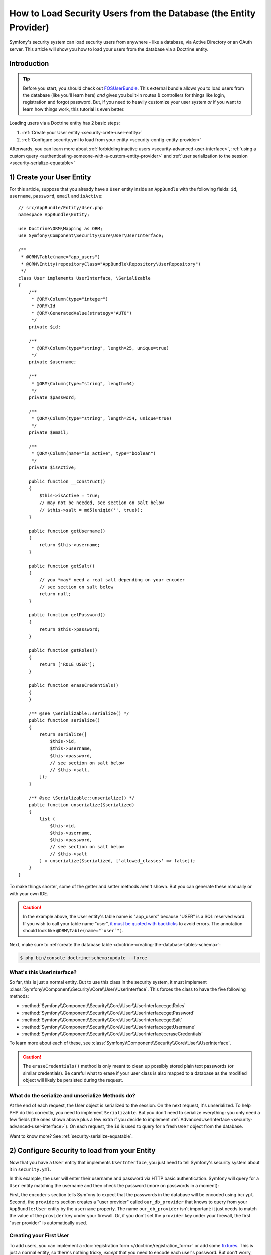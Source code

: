 .. index::
   single: Security; User provider
   single: Security; Entity provider

How to Load Security Users from the Database (the Entity Provider)
==================================================================

Symfony's security system can load security users from anywhere - like a
database, via Active Directory or an OAuth server. This article will show
you how to load your users from the database via a Doctrine entity.

Introduction
------------

.. tip::

    Before you start, you should check out `FOSUserBundle`_. This external
    bundle allows you to load users from the database (like you'll learn here)
    *and* gives you built-in routes & controllers for things like login,
    registration and forgot password. But, if you need to heavily customize
    your user system *or* if you want to learn how things work, this tutorial
    is even better.

Loading users via a Doctrine entity has 2 basic steps:

#. :ref:`Create your User entity <security-crete-user-entity>`
#. :ref:`Configure security.yml to load from your entity <security-config-entity-provider>`

Afterwards, you can learn more about :ref:`forbidding inactive users <security-advanced-user-interface>`,
:ref:`using a custom query <authenticating-someone-with-a-custom-entity-provider>`
and :ref:`user serialization to the session <security-serialize-equatable>`

.. _security-crete-user-entity:
.. _the-data-model:

1) Create your User Entity
--------------------------

For this article, suppose that you already have a ``User`` entity inside an
``AppBundle`` with the following fields: ``id``, ``username``, ``password``,
``email`` and ``isActive``::

    // src/AppBundle/Entity/User.php
    namespace AppBundle\Entity;

    use Doctrine\ORM\Mapping as ORM;
    use Symfony\Component\Security\Core\User\UserInterface;

    /**
     * @ORM\Table(name="app_users")
     * @ORM\Entity(repositoryClass="AppBundle\Repository\UserRepository")
     */
    class User implements UserInterface, \Serializable
    {
        /**
         * @ORM\Column(type="integer")
         * @ORM\Id
         * @ORM\GeneratedValue(strategy="AUTO")
         */
        private $id;

        /**
         * @ORM\Column(type="string", length=25, unique=true)
         */
        private $username;

        /**
         * @ORM\Column(type="string", length=64)
         */
        private $password;

        /**
         * @ORM\Column(type="string", length=254, unique=true)
         */
        private $email;

        /**
         * @ORM\Column(name="is_active", type="boolean")
         */
        private $isActive;

        public function __construct()
        {
            $this->isActive = true;
            // may not be needed, see section on salt below
            // $this->salt = md5(uniqid('', true));
        }

        public function getUsername()
        {
            return $this->username;
        }

        public function getSalt()
        {
            // you *may* need a real salt depending on your encoder
            // see section on salt below
            return null;
        }

        public function getPassword()
        {
            return $this->password;
        }

        public function getRoles()
        {
            return ['ROLE_USER'];
        }

        public function eraseCredentials()
        {
        }

        /** @see \Serializable::serialize() */
        public function serialize()
        {
            return serialize([
                $this->id,
                $this->username,
                $this->password,
                // see section on salt below
                // $this->salt,
            ]);
        }

        /** @see \Serializable::unserialize() */
        public function unserialize($serialized)
        {
            list (
                $this->id,
                $this->username,
                $this->password,
                // see section on salt below
                // $this->salt
            ) = unserialize($serialized, ['allowed_classes' => false]);
        }
    }

To make things shorter, some of the getter and setter methods aren't shown.
But you can generate these manually or with your own IDE.

.. caution::

    In the example above, the User entity's table name is "app_users" because
    "USER" is a SQL reserved word. If you wish to call your table name "user",
    `it must be quoted with backticks`_ to avoid errors. The annotation should
    look like ``@ORM\Table(name="`user`")``.

Next, make sure to :ref:`create the database table <doctrine-creating-the-database-tables-schema>`:

.. code-block:: terminal

    $ php bin/console doctrine:schema:update --force

What's this UserInterface?
~~~~~~~~~~~~~~~~~~~~~~~~~~

So far, this is just a normal entity. But to use this class in the
security system, it must implement
:class:`Symfony\\Component\\Security\\Core\\User\\UserInterface`. This
forces the class to have the five following methods:

* :method:`Symfony\\Component\\Security\\Core\\User\\UserInterface::getRoles`
* :method:`Symfony\\Component\\Security\\Core\\User\\UserInterface::getPassword`
* :method:`Symfony\\Component\\Security\\Core\\User\\UserInterface::getSalt`
* :method:`Symfony\\Component\\Security\\Core\\User\\UserInterface::getUsername`
* :method:`Symfony\\Component\\Security\\Core\\User\\UserInterface::eraseCredentials`

To learn more about each of these, see :class:`Symfony\\Component\\Security\\Core\\User\\UserInterface`.

.. caution::

    The ``eraseCredentials()`` method is only meant to clean up possibly stored
    plain text passwords (or similar credentials). Be careful what to erase
    if your user class is also mapped to a database as the modified object
    will likely be persisted during the request.

What do the serialize and unserialize Methods do?
~~~~~~~~~~~~~~~~~~~~~~~~~~~~~~~~~~~~~~~~~~~~~~~~~

At the end of each request, the User object is serialized to the session.
On the next request, it's unserialized. To help PHP do this correctly, you
need to implement ``Serializable``. But you don't need to serialize everything:
you only need a few fields (the ones shown above plus a few extra if you
decide to implement :ref:`AdvancedUserInterface <security-advanced-user-interface>`).
On each request, the ``id`` is used to query for a fresh ``User`` object
from the database.

Want to know more? See :ref:`security-serialize-equatable`.

.. _authenticating-someone-against-a-database:
.. _security-config-entity-provider:

2) Configure Security to load from your Entity
----------------------------------------------

Now that you have a ``User`` entity that implements ``UserInterface``, you
just need to tell Symfony's security system about it in ``security.yml``.

In this example, the user will enter their username and password via HTTP
basic authentication. Symfony will query for a ``User`` entity matching
the username and then check the password (more on passwords in a moment):

.. configuration-block::

    .. code-block:: yaml

        # app/config/security.yml
        security:
            encoders:
                AppBundle\Entity\User:
                    algorithm: bcrypt

            # ...

            providers:
                our_db_provider:
                    entity:
                        class: AppBundle:User
                        property: username
                        # if you're using multiple entity managers
                        # manager_name: customer

            firewalls:
                main:
                    pattern:    ^/
                    http_basic: ~
                    provider: our_db_provider

            # ...

    .. code-block:: xml

        <!-- app/config/security.xml -->
        <?xml version="1.0" encoding="UTF-8"?>
        <srv:container xmlns="http://symfony.com/schema/dic/security"
            xmlns:xsi="http://www.w3.org/2001/XMLSchema-instance"
            xmlns:srv="http://symfony.com/schema/dic/services"
            xsi:schemaLocation="http://symfony.com/schema/dic/services
                http://symfony.com/schema/dic/services/services-1.0.xsd">

            <config>
                <encoder class="AppBundle\Entity\User" algorithm="bcrypt" />

                <!-- ... -->

                <provider name="our_db_provider">
                    <!-- if you're using multiple entity managers, add:
                         manager-name="customer" -->
                    <entity class="AppBundle:User" property="username" />
                </provider>

                <firewall name="main" pattern="^/" provider="our_db_provider">
                    <http-basic />
                </firewall>

                <!-- ... -->
            </config>
        </srv:container>

    .. code-block:: php

        // app/config/security.php
        use AppBundle\Entity\User;

        $container->loadFromExtension('security', [
            'encoders' => [
                User::class => [
                    'algorithm' => 'bcrypt',
                ],
            ],

            // ...

            'providers' => [
                'our_db_provider' => [
                    'entity' => [
                        'class'    => 'AppBundle:User',
                        'property' => 'username',
                    ],
                ],
            ],
            'firewalls' => [
                'main' => [
                    'pattern'    => '^/',
                    'http_basic' => null,
                    'provider'   => 'our_db_provider',
                ],
            ],

            // ...
        ]);

First, the ``encoders`` section tells Symfony to expect that the passwords
in the database will be encoded using ``bcrypt``. Second, the ``providers``
section creates a "user provider" called ``our_db_provider`` that knows to
query from your ``AppBundle:User`` entity by the ``username`` property. The
name ``our_db_provider`` isn't important: it just needs to match the value
of the ``provider`` key under your firewall. Or, if you don't set the ``provider``
key under your firewall, the first "user provider" is automatically used.

Creating your First User
~~~~~~~~~~~~~~~~~~~~~~~~

To add users, you can implement a :doc:`registration form </doctrine/registration_form>`
or add some `fixtures`_. This is just a normal entity, so there's nothing
tricky, *except* that you need to encode each user's password. But don't
worry, Symfony gives you a service that will do this for you. See :doc:`/security/password_encoding`
for details.

Below is an export of the ``app_users`` table from MySQL with user ``admin``
and password ``admin`` (which has been encoded).

.. code-block:: terminal

    $ mysql> SELECT * FROM app_users;
    +----+----------+--------------------------------------------------------------+--------------------+-----------+
    | id | username | password                                                     | email              | is_active |
    +----+----------+--------------------------------------------------------------+--------------------+-----------+
    |  1 | admin    | $2a$08$jHZj/wJfcVKlIwr5AvR78euJxYK7Ku5kURNhNx.7.CSIJ3Pq6LEPC | admin@example.com  |         1 |
    +----+----------+--------------------------------------------------------------+--------------------+-----------+

.. sidebar:: Do you need to use a Salt property?

    If you use ``bcrypt`` or ``argon2i``, no. Otherwise, yes. All passwords must
    be hashed with a salt, but ``bcrypt`` and ``argon2i`` do this internally.
    Since this tutorial *does* use ``bcrypt``, the ``getSalt()`` method in
    ``User`` can just return ``null`` (it's not used). If you use a different
    algorithm, you'll need to uncomment the ``salt`` lines in the ``User``
    entity and add a persisted ``salt`` property.

.. _security-advanced-user-interface:

Forbid Inactive Users (AdvancedUserInterface)
---------------------------------------------

If a User's ``isActive`` property is set to ``false`` (i.e. ``is_active``
is 0 in the database), the user will still be able to login to the site
normally.

To exclude inactive users, change your ``User`` class to implement
:class:`Symfony\\Component\\Security\\Core\\User\\AdvancedUserInterface`.
This extends :class:`Symfony\\Component\\Security\\Core\\User\\UserInterface`,
so you only need the new interface::

    // src/AppBundle/Entity/User.php

    use Symfony\Component\Security\Core\User\AdvancedUserInterface;
    // ...

    class User implements AdvancedUserInterface, \Serializable
    {
        // ...

        public function isAccountNonExpired()
        {
            return true;
        }

        public function isAccountNonLocked()
        {
            return true;
        }

        public function isCredentialsNonExpired()
        {
            return true;
        }

        public function isEnabled()
        {
            return $this->isActive;
        }

        // serialize and unserialize must be updated - see below
        public function serialize()
        {
            return serialize([
                // ...
                $this->isActive,
            ]);
        }
        public function unserialize($serialized)
        {
            list (
                // ...
                $this->isActive,
            ) = unserialize($serialized);
        }
    }

The :class:`Symfony\\Component\\Security\\Core\\User\\AdvancedUserInterface`
interface adds four extra methods to validate the account status:

* :method:`Symfony\\Component\\Security\\Core\\User\\AdvancedUserInterface::isAccountNonExpired`
  checks whether the user's account has expired;
* :method:`Symfony\\Component\\Security\\Core\\User\\AdvancedUserInterface::isAccountNonLocked`
  checks whether the user is locked;
* :method:`Symfony\\Component\\Security\\Core\\User\\AdvancedUserInterface::isCredentialsNonExpired`
  checks whether the user's credentials (password) has expired;
* :method:`Symfony\\Component\\Security\\Core\\User\\AdvancedUserInterface::isEnabled`
  checks whether the user is enabled.

If *any* of these return ``false``, the user won't be allowed to login. You
can choose to have persisted properties for all of these, or whatever you
need (in this example, only ``isActive`` pulls from the database).

So what's the difference between the methods? Each returns a slightly different
error message (and these can be translated when you render them in your login
template to customize them further).

.. note::

    If you use ``AdvancedUserInterface``, you also need to add any of the
    properties used by these methods (like ``isActive``) to the ``serialize()``
    and ``unserialize()`` methods. If you *don't* do this, your user may
    not be deserialized correctly from the session on each request.

Congrats! Your database-loading security system is all setup! Next, add a
true :doc:`login form </security/form_login_setup>` instead of HTTP Basic
or keep reading for other topics.

.. _authenticating-someone-with-a-custom-entity-provider:

Using a Custom Query to Load the User
-------------------------------------

It would be great if a user could login with their username *or* email, as
both are unique in the database. Unfortunately, the native entity provider
is only able to handle querying via a single property on the user.

To do this, make your ``UserRepository`` implement a special
:class:`Symfony\\Bridge\\Doctrine\\Security\\User\\UserLoaderInterface`. This
interface only requires one method: ``loadUserByUsername($username)``::

    // src/AppBundle/Repository/UserRepository.php
    namespace AppBundle\Repository;

    use Symfony\Bridge\Doctrine\Security\User\UserLoaderInterface;
    use Doctrine\ORM\EntityRepository;

    class UserRepository extends EntityRepository implements UserLoaderInterface
    {
        public function loadUserByUsername($username)
        {
            return $this->createQueryBuilder('u')
                ->where('u.username = :username OR u.email = :email')
                ->setParameter('username', $username)
                ->setParameter('email', $username)
                ->getQuery()
                ->getOneOrNullResult();
        }
    }

.. tip::

    Don't forget to add the repository class to the
    :doc:`mapping definition of your entity </doctrine/repository>`.

To finish this, just remove the ``property`` key from the user provider in
``security.yml``:

.. configuration-block::

    .. code-block:: yaml

        # app/config/security.yml
        security:
            # ...

            providers:
                our_db_provider:
                    entity:
                        class: AppBundle:User

    .. code-block:: xml

        <!-- app/config/security.xml -->
        <?xml version="1.0" encoding="UTF-8"?>
        <srv:container xmlns="http://symfony.com/schema/dic/security"
            xmlns:xsi="http://www.w3.org/2001/XMLSchema-instance"
            xmlns:srv="http://symfony.com/schema/dic/services"
            xsi:schemaLocation="http://symfony.com/schema/dic/services
                http://symfony.com/schema/dic/services/services-1.0.xsd">

            <config>
                <!-- ... -->

                <provider name="our_db_provider">
                    <entity class="AppBundle:User" />
                </provider>
            </config>
        </srv:container>

    .. code-block:: php

        // app/config/security.php
        $container->loadFromExtension('security', [
            // ...

            'providers' => [
                'our_db_provider' => [
                    'entity' => [
                        'class' => 'AppBundle:User',
                    ],
                ],
            ],
        ]);

This tells Symfony to *not* query automatically for the User. Instead, when
someone logs in, the ``loadUserByUsername()`` method on ``UserRepository``
will be called.

.. _security-serialize-equatable:

Understanding serialize and how a User is Saved in the Session
--------------------------------------------------------------

If you're curious about the importance of the ``serialize()`` method inside
the ``User`` class or how the User object is serialized or deserialized, then
this section is for you. If not, feel free to skip this.

Once the user is logged in, the entire User object is serialized into the
session. On the next request, the User object is deserialized. Then, the value
of the ``id`` property is used to re-query for a fresh User object from the
database. Finally, the fresh User object is compared to the deserialized
User object to make sure that they represent the same user. For example, if
the ``username`` on the 2 User objects doesn't match for some reason, then
the user will be logged out for security reasons.

Even though this all happens automatically, there are a few important side-effects.

First, the :phpclass:`Serializable` interface and its ``serialize()`` and ``unserialize()``
methods have been added to allow the ``User`` class to be serialized
to the session. This may or may not be needed depending on your setup,
but it's probably a good idea. In theory, only the ``id`` needs to be serialized,
because the :method:`Symfony\\Bridge\\Doctrine\\Security\\User\\EntityUserProvider::refreshUser`
method refreshes the user on each request by using the ``id`` (as explained
above). This gives us a "fresh" User object.

But Symfony also uses the ``username``, ``salt``, and ``password`` to verify
that the User has not changed between requests (it also calls your ``AdvancedUserInterface``
methods if you implement it). Failing to serialize these may cause you to
be logged out on each request. If your user implements the
:class:`Symfony\\Component\\Security\\Core\\User\\EquatableInterface`,
then instead of these properties being checked, your :method:`Symfony\\Component\\Security\\Core\\User\\EquatableInterface::isEqualTo` method
is called, and you can check whatever properties you want. Unless
you understand this, you probably *won't* need to implement this interface
or worry about it.

.. _fixtures: https://symfony.com/doc/master/bundles/DoctrineFixturesBundle/index.html
.. _FOSUserBundle: https://github.com/FriendsOfSymfony/FOSUserBundle
.. _`it must be quoted with backticks`: http://docs.doctrine-project.org/projects/doctrine-orm/en/latest/reference/basic-mapping.html#quoting-reserved-words

.. ready: no
.. revision: 979274b0209eb07c732d192d1b00af62af5bbf65